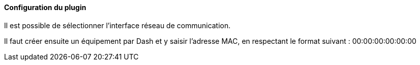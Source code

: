 ==== Configuration du plugin

Il est possible de sélectionner l'interface réseau de communication.

Il faut créer ensuite un équipement par Dash et y saisir l'adresse MAC, en respectant le format suivant :
00:00:00:00:00:00